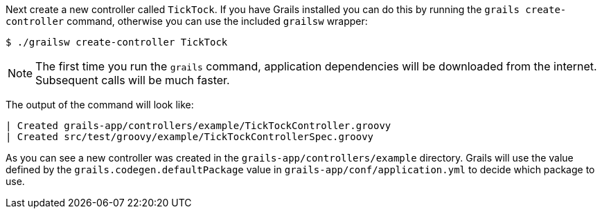Next create a new controller called `TickTock`. If you have Grails installed you can do this by running the `grails create-controller` command, otherwise you can use the included `grailsw` wrapper:

[source,groovy]
----
$ ./grailsw create-controller TickTock
----

NOTE: The first time you run the `grails` command, application dependencies will be downloaded from the internet. Subsequent calls will be much faster.

The output of the command will look like:

----
| Created grails-app/controllers/example/TickTockController.groovy
| Created src/test/groovy/example/TickTockControllerSpec.groovy
----

As you can see a new controller was created in the `grails-app/controllers/example` directory. Grails will use the value defined by the `grails.codegen.defaultPackage` value in `grails-app/conf/application.yml` to decide which package to use.


